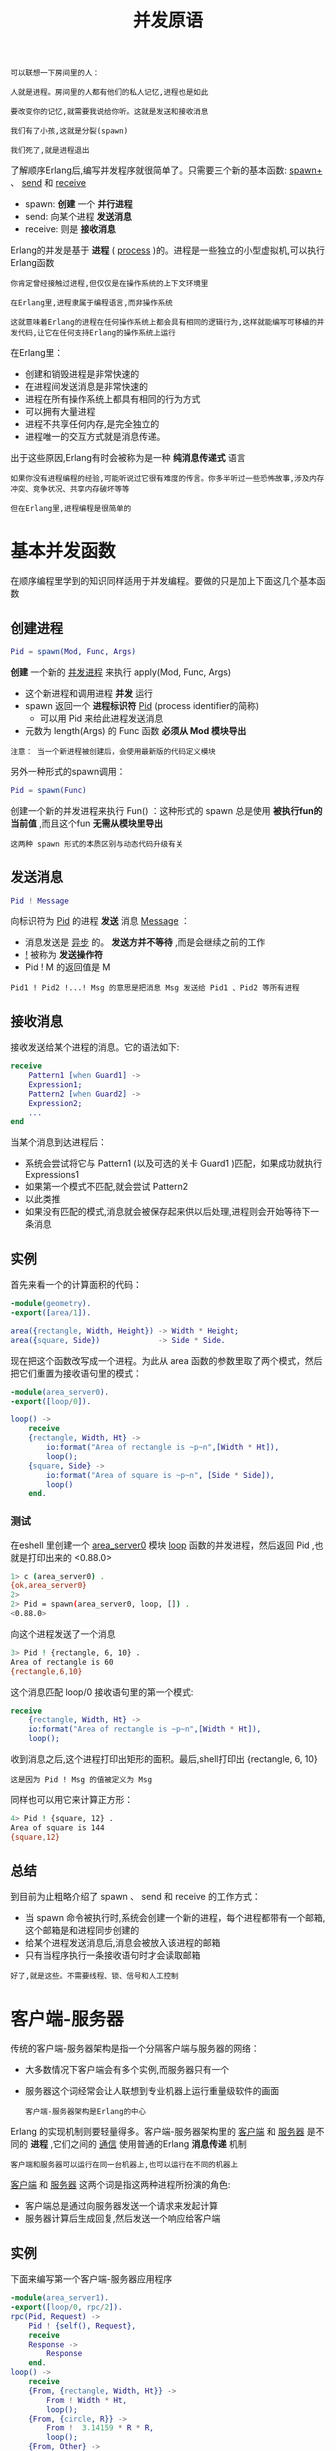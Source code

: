 #+TITLE: 并发原语
#+HTML_HEAD: <link rel="stylesheet" type="text/css" href="css/main.css" />
#+HTML_LINK_UP: introduction.html   
#+HTML_LINK_HOME: concurrency.html
#+OPTIONS: num:nil timestamp:nil ^:nil 


#+begin_example
  可以联想一下房间里的人：

  人就是进程。房间里的人都有他们的私人记忆,进程也是如此

  要改变你的记忆,就需要我说给你听。这就是发送和接收消息

  我们有了小孩,这就是分裂(spawn)

  我们死了,就是进程退出
#+end_example

了解顺序Erlang后,编写并发程序就很简单了。只需要三个新的基本函数: _spawn+_ 、 _send_ 和 _receive_ 
+ spawn: *创建* 一个 *并行进程*
+ send: 向某个进程 *发送消息* 
+ receive: 则是 *接收消息*  

Erlang的并发是基于 *进程* ( _process_ )的。进程是一些独立的小型虚拟机,可以执行Erlang函数 
#+begin_example
  你肯定曾经接触过进程,但仅仅是在操作系统的上下文环境里

  在Erlang里,进程隶属于编程语言,而非操作系统

  这就意味着Erlang的进程在任何操作系统上都会具有相同的逻辑行为,这样就能编写可移植的并发代码,让它在任何支持Erlang的操作系统上运行 
#+end_example


在Erlang里：
+ 创建和销毁进程是非常快速的
+ 在进程间发送消息是非常快速的
+ 进程在所有操作系统上都具有相同的行为方式
+ 可以拥有大量进程
+ 进程不共享任何内存,是完全独立的
+ 进程唯一的交互方式就是消息传递。

出于这些原因,Erlang有时会被称为是一种 *纯消息传递式* 语言

#+begin_example
  如果你没有进程编程的经验,可能听说过它很有难度的传言。你多半听过一些恐怖故事,涉及内存冲突、竞争状况、共享内存破坏等等

  但在Erlang里,进程编程是很简单的
#+end_example
* 基本并发函数
  在顺序编程里学到的知识同样适用于并发编程。要做的只是加上下面这几个基本函数

** 创建进程
   #+begin_src erlang
     Pid = spawn(Mod, Func, Args) 
   #+end_src

   *创建* 一个新的 _并发进程_ 来执行 apply(Mod, Func, Args) 
   + 这个新进程和调用进程 *并发* 运行 
   + spawn 返回一个 *进程标识符* _Pid_ (process identifier的简称) 
     + 可以用 Pid 来给此进程发送消息
   + 元数为 length(Args) 的 Func 函数 *必须从 Mod 模块导出* 

   #+begin_example
     注意： 当一个新进程被创建后，会使用最新版的代码定义模块 
   #+end_example

   另外一种形式的spawn调用：

   #+begin_src erlang
     Pid = spawn(Func)
   #+end_src

   创建一个新的并发进程来执行 Fun() ：这种形式的 spawn 总是使用 *被执行fun的当前值* ,而且这个fun *无需从模块里导出* 

   #+begin_example
     这两种 spawn 形式的本质区别与动态代码升级有关
   #+end_example

** 发送消息
   #+begin_src erlang
     Pid ! Message
   #+end_src
     
   向标识符为 _Pid_ 的进程 *发送* 消息 _Message_ ：
   + 消息发送是 _异步_ 的。 *发送方并不等待* ,而是会继续之前的工作
   + _!_ 被称为 *发送操作符*
   + Pid ! M 的返回值是 M 
   #+begin_example
     Pid1 ! Pid2 !...! Msg 的意思是把消息 Msg 发送给 Pid1 、Pid2 等所有进程
   #+end_example

** 接收消息
   接收发送给某个进程的消息。它的语法如下:

   #+begin_src erlang 
  receive 
      Pattern1 [when Guard1] ->
	  Expression1;
      Pattern2 [when Guard2] ->
	  Expression2;
      ...
  end 
   #+end_src

   当某个消息到达进程后：
   + 系统会尝试将它与 Pattern1 (以及可选的关卡 Guard1 )匹配，如果成功就执行 Expressions1
   + 如果第一个模式不匹配,就会尝试 Pattern2
   + 以此类推 
   + 如果没有匹配的模式,消息就会被保存起来供以后处理,进程则会开始等待下一条消息

** 实例
   首先来看一个的计算面积的代码：

   #+begin_src erlang 
  -module(geometry).  
  -export([area/1]). 

  area({rectangle, Width, Height}) -> Width * Height;
  area({square, Side})             -> Side * Side.
   #+end_src

   现在把这个函数改写成一个进程。为此从 area 函数的参数里取了两个模式，然后把它们重置为接收语句里的模式：

   #+begin_src erlang 
  -module(area_server0).  
  -export([loop/0]). 

  loop() ->
      receive
	  {rectangle, Width, Ht} -> 
	      io:format("Area of rectangle is ~p~n",[Width * Ht]),
	      loop();
	  {square, Side} -> 
	      io:format("Area of square is ~p~n", [Side * Side]),
	      loop()
      end.
   #+end_src

*** 测试
    在eshell 里创建一个 _area_server0_ 模块 _loop_ 函数的并发进程，然后返回 Pid ,也就是打印出来的 <0.88.0> 
    #+begin_src sh 
  1> c (area_server0) . 
  {ok,area_server0}
  2> 
  2> Pid = spawn(area_server0, loop, []) . 
  <0.88.0>
    #+end_src 

    向这个进程发送了一个消息
    #+begin_src sh 
  3> Pid ! {rectangle, 6, 10} . 
  Area of rectangle is 60
  {rectangle,6,10}
    #+end_src
    这个消息匹配 loop/0 接收语句里的第一个模式: 

    #+begin_src erlang 
  receive
      {rectangle, Width, Ht} -> 
	  io:format("Area of rectangle is ~p~n",[Width * Ht]),
	  loop();
    #+end_src

    收到消息之后,这个进程打印出矩形的面积。最后,shell打印出 {rectangle, 6, 10} 

    #+begin_example
      这是因为 Pid ! Msg 的值被定义为 Msg 
    #+end_example

    同样也可以用它来计算正方形：

    #+begin_src sh 
  4> Pid ! {square, 12} .       
  Area of square is 144
  {square,12}
    #+end_src

** 总结
   到目前为止粗略介绍了 spawn 、 send 和 receive 的工作方式：
   + 当 spawn 命令被执行时,系统会创建一个新的进程，每个进程都带有一个邮箱,这个邮箱是和进程同步创建的
   + 给某个进程发送消息后,消息会被放入该进程的邮箱
   + 只有当程序执行一条接收语句时才会读取邮箱 

   #+begin_example
     好了,就是这些。不需要线程、锁、信号和人工控制
   #+end_example

* 客户端-服务器 
  传统的客户端-服务器架构是指一个分隔客户端与服务器的网络：
  + 大多数情况下客户端会有多个实例,而服务器只有一个
  + 服务器这个词经常会让人联想到专业机器上运行重量级软件的画面 

    #+begin_example
    客户端-服务器架构是Erlang的中心
    #+end_example

  Erlang 的实现机制则要轻量得多。客户端-服务器架构里的 _客户端_ 和 _服务器_ 是不同的 *进程* ,它们之间的 _通信_ 使用普通的Erlang *消息传递* 机制

  #+begin_example
    客户端和服务器可以运行在同一台机器上,也可以运行在不同的机器上
  #+end_example

  _客户端_ 和 _服务器_ 这两个词是指这两种进程所扮演的角色:
  + 客户端总是通过向服务器发送一个请求来发起计算
  + 服务器计算后生成回复,然后发送一个响应给客户端
  
** 实例
   下面来编写第一个客户端-服务器应用程序
   #+begin_src erlang 
  -module(area_server1).  
  -export([loop/0, rpc/2]). 
  rpc(Pid, Request) ->
      Pid ! {self(), Request},
      receive
	  Response ->
	      Response
      end.
  loop() ->
      receive
	  {From, {rectangle, Width, Ht}} -> 
	      From ! Width * Ht,
	      loop();
	  {From, {circle, R}} -> 
	      From !  3.14159 * R * R,
	      loop();
	  {From, Other} ->
	      From ! {error,Other},
	      loop()
      end.
   #+end_src

   首先,对上一节里编写的程序做一些小的修改 

   #+begin_example
     在上一个程序里,我们只需要向某个进程发送请求,然后接收它并打印出来，现在要做的是向发送原请求的进程发送一个响应

     问题是,我们不知道该把响应发给谁。要发送一个响应,客户端必须加入一个服务器可以回复的地址

     这就像是给某人写信，如果你想得到回复,最好把你的地址写在信中!
   #+end_example

   因此,发送方必须加入一个回复地址。要做到这一点,可以把：

   #+begin_src erlang 
  Pid ! {rectangle, 6, 10} . 
   #+end_src

   修改成下面这样， _self()_ 是 _客户端进程_ 的 _标识符_ ：

   #+begin_src erlang 
  Pid ! {self(), {rectangle, 6, 10}} . 
   #+end_src

   因为消息发送格式变了，必须把接收请求的代码从:

   #+begin_src erlang 
  loop() ->
      receive
	  {rectangle, Width, Ht} -> 
	      io:format("Area of rectangle is ~p~n",[Width * Ht]),
	      loop();
	   % ......
   #+end_src

   改成为：

   #+begin_src erlang 
  loop() ->
      receive
	  {From, {rectangle, Width, Ht}} -> 
	      From ! Width * Ht,
	      loop();
	  % .....
   #+end_src

   注意：如何把计算结果发回由 _From_ 参数指定的进程的

   #+begin_example
   因为客户端把这个参数设置成它自己的ID，所以能收到结果
   #+end_example

   + _发送请求的进程_ 通常称为 _客户端_ 
   + _接收请求并回复客户端的进程_ 称为 _服务器_ 

   #+begin_example
     另外,最佳实践是确认发送给进程的每一个消息都已收到

     如果发送给进程的消息不匹配原始接收语句里的任何一个模式,这条消息就会遗留在进程邮箱里,永远无法接收

     为了解决这个问题,在接收语句的最后加了一个子句,让它能匹配所有发送给此进程的消息
   #+end_example

   最后添加一个名为 _rpc_ (即远程过程调用)的实用小函数, 它封装了向服务器发送请求和等待响应的代码 

   #+begin_src erlang 
  rpc(Pid, Request) ->
      Pid ! {self(), Request},
      receive
	  Response ->
	      Response
      end.
   #+end_src

*** 测试
    可以在shell里试验一下它：

    #+begin_src sh 
  1> c (area_server1) . 
  {ok,area_server1}
  2> 
  2> Pid = spawn(area_server1, loop, []) . 
  <0.88.0>
  3> area_server1:rpc(Pid, {rectangle, 6, 8}) .  
  48
  4>  
  4> area_server1:rpc(Pid, {circle, 6}) .        
  113.09723999999999
  5>   
  5> area_server1:rpc(Pid, socks) .         
  {error,socks}
    #+end_src

    #+begin_example
      这段代码有个小问题：

      在 rpc/2 函数里,我们向服务器发送请求然后等待响应，但我们并不是等待来自服务器的响应,而是在等待任意消息

      如果其他某个进程在客户端等待来自服务器的消息时向它发送了一个消息,客户端就会将此消息错误解读为来自服务器的响应
    #+end_example

*** 改进
    要纠正这个问题,可以把接收语句的形式修改如下：

    #+begin_src erlang 
  loop() ->
      receive 
	  {From, ...} ->
	      From ! {self(), ...},
	      loop();
	  %... ->
      end .  
    #+end_src

    再把 rpc 改成：

    #+begin_src erlang 
  rpc(Pid, Request) ->
      Pid ! {self(), Request},
      receive
	  {Pid, Response} ->
	      Response
      end.
    #+end_src

    调用 rpc 函数时, Pid 会被绑定为某个值,因此 {Pid, Response} 这个模式里的 Pid 已绑定，而 Response 未绑定这个模式只会匹配包含一个双元素元组(第一个元素是 Pid )的消息。所有别的消息都会进入队列

    #+begin_example
      receive 提供了选择性接收的功能，会在后面介绍
    #+end_example

    改进后的代码：

    #+begin_src erlang 
  -module(area_server1).  
  -export([loop/0, rpc/2]). 
  rpc(Pid, Request) ->
      Pid ! {self(), Request},
      receive
	  Response ->
	      Response
      end.

  loop() ->
      receive
	  {From, {rectangle, Width, Ht}} -> 
	      From ! Width * Ht,
	      loop();
	  {From, {circle, R}} -> 
	      From !  3.14159 * R * R,
	      loop();
	  {From, Other} ->
	      From ! {error,Other},
	      loop()
      end.
    #+end_src

    测试下：

    #+begin_src sh 
  1> Pid = spawn(area_server2, loop, []) . 
  <0.83.0>
  2> 
  2> area_server2:rpc(Pid, {circle, 5}) . 
  78.53975
    #+end_src

*** 封装
    最后一点可改进的地方。可以把 rpc 和 spawn 隐藏在模块内
    #+begin_example
      这是一种好的做法，因为它能让我们在不改变客户端代码的情况下修改服务器的内部细节
    #+end_example

    最终的代码如下:  
    #+begin_src erlang 
  -module(area_server_final).  
  -export([start/0, area/2, loop/0]). 

  start() -> spawn(area_server_final, loop, []).

  area(Pid, What) ->
      rpc(Pid, What).
  rpc(Pid, Request) ->
      Pid ! {self(), Request},
      receive
	  {Pid, Response} ->
	      Response
      end.
  loop() ->
      receive
	  {From, {rectangle, Width, Ht}} -> 
	      From ! {self(), Width * Ht},
	      loop();
	  {From, {circle, R}} -> 
	      From !  {self(), 3.14159 * R * R},
	      loop();
	  {From, Other} ->
	      From ! {self(), {error,Other}},
	      loop()
      end.
    #+end_src

    #+begin_example
      注意：还需要把 spawn的参数(也就是 loop/0 )从模块中 导出 
    #+end_example

    调用函数 _start/0_ 和 _area/2_ (之前称为 spawn 和 rpc )来运行它：

    #+begin_src sh 
  1> Pid = area_server_final:start() . 
  <0.83.0>
  2> 
  2> area_server_final:area(Pid, {rectangle, 10, 8}) .  
  80
  3>  
  3> area_server_final:area(Pid, {circle, 4}) .         
  50.26544
  4>   
  4> area_server_final:area(Pid, socks) .         
  {error,socks}
    #+end_src

    #+begin_example
      这些新名称更好一些，因为它们能更准确地描述服务器的行为
    #+end_example

*** 总结
    这样就完成了一个简单的客户端-服务器模块。所需要的就是三个基本函数: spawn 、 send 和receive 

    #+begin_example
    这种模式会以各类变种的形式不断重复出现,变化虽然可大可小,但基本的概念是不变的
    #+end_example


* 进程很轻巧
  #+BEGIN_EXAMPLE
    在这个阶段,你可能会担心性能问题。毕竟,如果创建数百或者数千个Erlang进程,就必须付出一定的代价。让我们来看看代价有多大
  #+END_EXAMPLE

  现在将执行一些分裂操作,创建大量的进程,并计算要花费多长时间。下面是一个程序: 

  #+BEGIN_SRC erlang 
  -module(processes).

  -export([max/1]).

  %% max(N) 

  %%   Create N processes then destroy them
  %%   See how much time this takes

  max(N) ->
      Max = erlang:system_info(process_limit),
      io:format("Maximum allowed processes:~p~n",[Max]),
      statistics(runtime),
      statistics(wall_clock),
      L = for(1, N, fun() -> spawn(fun() -> wait() end) end),
      {_, Time1} = statistics(runtime),
      {_, Time2} = statistics(wall_clock),
      lists:foreach(fun(Pid) -> Pid ! die end, L),
      U1 = Time1 * 1000 / N,
      U2 = Time2 * 1000 / N,
      io:format("Process spawn time=~p (~p) microseconds~n",
		[U1, U2]).

  wait() ->
      receive
	  die -> void
      end.

  for(N, N, F) -> [F()];
  for(I, N, F) -> [F()|for(I+1, N, F)].
  #+END_SRC

  #+BEGIN_EXAMPLE
    请注意在这里用的是 spawn(Fun) ,并且被创建的函数并不需要从模块里导出
  #+END_EXAMPLE

  下面的结果源于我现在所用的计算机：

  #+BEGIN_SRC sh 
  2> processes:max(20000) . 
  Maximum allowed processes:262144
  Process spawn time=0.0 (1.95) microseconds
  ok
  3> processes:max(300000) . 
  Maximum allowed processes:262144

  =ERROR REPORT==== 8-Mar-2021::10:50:30 ===
  Error in process <0.25.4648> with exit value:
  {system_limit,[{erlang,spawn_link,
			 [erlang,apply,[#Fun<shell.1.83096281>,[]]],
			 []},
		 {erlang,spawn_link,1,[]},
		 {shell,get_command,5,[{file,"shell.erl"},{line,299}]},
		 {shell,server_loop,7,[{file,"shell.erl"},{line,230}]}]}
  Eshell V7.3  (abort with ^G)
  ,*** ERROR: Shell process terminated! ***

  =ERROR REPORT==== 8-Mar-2021::10:50:30 ===
  Too many processes
  #+END_SRC

  创建 20000个进程平均消耗了0.0微秒/进程的CPU时间和1.95微秒/进程的实际运行时间

  #+BEGIN_EXAMPLE
    请注意使用了内置函数 erlang:system_info(process_limit) 来找出所允许的最大进程数量

    其中有一些是系统保留的进程,所以你的程序实际上不能用那么多

    当超出限制值时,系统会拒绝启动更多的进程并生成一个错误报告(见第2个命令)
  #+END_EXAMPLE

  系统内设的限制值是262 144个进程。要超越这一限制,必须用 _+P_ 标识启动Erlang仿真器如下: 

  #+BEGIN_SRC sh 
  $ erl +P 3000000 
  Erlang/OTP 18 [erts-7.3] [source] [64-bit] [smp:6:6] [async-threads:10] [kernel-poll:false]

  Eshell V7.3  (abort with ^G)
  1> processes:max(500000) .  
  Maximum allowed processes:4194304
  Process spawn time=1.36 (4.388) microseconds
  ok
  2>  
  2> processes:max(1000000) .  
  Maximum allowed processes:4194304
  Process spawn time=1.53 (4.811) microseconds
  ok
  3>  
  3> processes:max(2000000) .  
  Maximum allowed processes:4194304
  Process spawn time=1.945 (3.928) microseconds
  ok
  4>  
  4> processes:max(3000000) .  
  Maximum allowed processes:4194304
  Process spawn time=2.3833333333333333 (4.996666666666667) microseconds
  ok
  #+END_SRC
  在前面的例子里,系统实际选择的值是恰好 _大于参数的2的幂_ 。这个实际值可以通过调用 _erlang:system_info(process_limit)_ 获得。可以看到,随着进程数量的增加,进程创建的时间也在增加。如果继续增加进程的数量,最终会耗尽物理内存,导致系统开始把物理内存交换到硬盘上,运行速度明显变慢


  #+BEGIN_EXAMPLE
    如果编写的程序需要使用大量进程,最好先搞清楚物理内存在交换到硬盘之前能容纳多少进程,并且确保程序运行在物理内存中
  #+END_EXAMPLE
  如你所见,创建大量进程的速度是很快的

  #+BEGIN_EXAMPLE
    如果你是一名C或Java程序员,也许会不敢使用大量的进程,而且必须负责管理它们

    而在Erlang里,创建进程让编程变得更简单,而不是更复杂
  #+END_EXAMPLE

* 带超时的接收
  #+BEGIN_EXAMPLE
    有时候一条接收语句会因为消息迟迟不来而一直等下去

    发生这种情况的原因有很多,比如程序里可能有一处逻辑错误,或者准备发送消息的进程在消息发出前就崩溃了
  #+END_EXAMPLE
  要避免这个问题,可以给接收语句增加一个超时设置,设定进程 *等待* _接收消息的最长时间_ 。它的语法如下:

  #+BEGIN_SRC erlang 
  receive 
      Pattern1 [when Guard1] ->
	  Expressions1;
      Pattern2 [when Guard2] ->
	  Expressions2;
      ...
  after Time ->
	  Expressions;
  end .
  #+END_SRC
  如果在进入接收表达式的 Time 毫秒后还没有收到匹配的消息,进程就会停止等待消息,转而执行 Expressions  

** 只带超时的接收
   可以编写一个只有超时部分的 receive 。通过这种方法,可以定义一个 _sleep(T)_ 函数, 它会让当前的进程挂起 T 毫秒：

   #+BEGIN_SRC erlang 
  sleep(T) ->
      receive
      after T ->
	 true
      end.
   #+END_SRC

** 超时值为 0 的接收
   超时值为0会让 _超时的主体部分_ *立即发生* 

   #+BEGIN_EXAMPLE
     但在这之前,系统会尝试对邮箱里的消息进行匹配
   #+END_EXAMPLE

   可以用它来定义一个 _flush_buffer_ 函数,它会清空进程邮箱里的所有消息：

   #+BEGIN_SRC erlang 
  flush_buffer() ->
      receive
	  _Any ->
	      flush_buffer()
      after 0 ->
	  true
      end.
   #+END_SRC

   #+BEGIN_EXAMPLE
     注意：如果没有超时子句, flush_buffer 就会在邮箱为空时永远挂起且不返回
   #+END_EXAMPLE

   还可以使用零超时来实现某种形式的 _优先接收_ ,就像下面这样:

   #+BEGIN_SRC erlang 
  priority_receive() ->
      receive
	  {alarm, X} ->
	      {alarm, X}
      after 0 ->
	  receive
	      Any ->
		  Any
	  end
      end.
   #+END_SRC

   + 如果邮箱里不存在匹配 {alarm, X} 的消息, priority_receive 就会接收邮箱里的第一个消息
     + 如果没有任何消息,它就会在最里面的接收语句处挂起,并返回它收到的第一个消息
   + 如果存在匹配 {alarm, X} 的消息,这个消息就会被立即返回

   #+BEGIN_EXAMPLE
     请记住,只有当邮箱里的所有条目都进行过模式匹配后,才会检查 after 部分。如果没有 after 0 语句,警告(alarm)消息就不会被首先匹配

     因此对大的邮箱使用优先接收是相当低效的,所以如果打算使用这一技巧,请确保邮箱不要太满
   #+END_EXAMPLE

** 超时值为无穷大的接收
   如果接收语句里的超时值是原子 _infinity_ (无穷大),就 *永远不会触发超时* 

   #+BEGIN_EXAMPLE
     这对那些在接收语句之外计算超时值的程序可能很有用

     有时候计算的结果是返回一个实际的超时值,其他的时候则是让接收语句永远等待下去
   #+END_EXAMPLE

** 实现一个定时器
   #+BEGIN_EXAMPLE
     可以用接收超时来实现一个简单的定时器
   #+END_EXAMPLE

   函数 _stimer:start(Time, Fun)_ 会在 Time 毫秒之后执行 Fun (一个不带参数的函数)。它返回一个句柄(是一个PID),可以在需要时用来关闭定时器：

   #+BEGIN_SRC erlang 
  -module(stimer).
  -export([start/2, cancel/1]).

  start(Time, Fun) -> spawn(fun() -> timer(Time, Fun) end).
  cancel(Pid) -> Pid ! cancel.
  timer(Time, Fun) ->
      receive
	  cancel ->
	      void
      after Time ->
	      Fun()
      end.

   #+END_SRC

   启动一个超时器，等待的时间超过了5秒钟,定时器就会触发：

   #+BEGIN_SRC sh 
  2> Pid = stimer:start(5000, fun() -> io:format("time event~n") end) . 
  <0.39.0>
  3> 
  time event
   #+END_SRC

   启动一个定时器，然后在到期前关闭它：
   #+BEGIN_SRC sh 
  3> Pid1 = stimer:start(50000, fun() -> io:format("time event~n") end) .  
  <0.41.0>
  4>  
  4> stimer:cancel(Pid1) . 
  cancel
   #+END_SRC

   #+BEGIN_EXAMPLE
     超时和定时器是实现许多通信协议的关键

     等待某个消息时并不想永远等下去,所以会像例子里那样增加一个超时设置
   #+END_EXAMPLE

* 选择性接收
  基本函数 receive 用来从进程邮箱里提取消息,但它所做的不仅仅是简单的模式匹配。它还会把未匹配的消息加入队列供以后处理,并管理超时。下面这个语句:

  #+BEGIN_SRC erlang 
  receive 
      Pattern1 [when Guard1] ->
	  Expressions1;
      Pattern2 [when Guard2] ->
	  Expressions2;
      ...
  after Time ->
	  ExpressionsTimeout;
  end .
  #+END_SRC

  它的工作方式如下：
  1. 进入 receive 语句时会 *启动* 一个 _定时器_ (但只有当表达式包含 after 部分时才会如此)
  2. *取出* 邮箱里的 _第一个消息_ ,尝试将它与 _Pattern1_ 、 _Pattern2_ 等 *模式匹配* 
     + 如果匹配成功,系统就会从 _邮箱_ 中 *移除* 这个 _消息_ ,并 *执行* 模式后面的 _表达式_
  3. 如果 receive 语句里的 _所有模式_ 都 *不匹配* 邮箱的 _第一个消息_ ,系统就会从 _邮箱_ 中 *移除* 这个 _消息_ 并把它放入一个 _保存队列_ ,然后继续尝试邮箱里的 _第二个消息_ 
     + 这一过程会不断重复,直到发现匹配的消息或者邮箱里的 *所有消息* 都被 _检查_ 过了为止
  4. 如果邮箱里的 _所有消息_ 都 *不匹配* , _进程_ 就会被 *挂起* 并 *重新调度* ,直到 _新的消息_ 进入邮箱才会继续执行
     + 新消息到达后, _保存队列里的消息_ *不会重新匹配* ,只有 _新消息_ 才会进行匹配
  5. 一旦 _某个消息_ *匹配成功* , _保存队列里的所有消息_ 就会按照 _到达进程的顺序_ *重新* 进入 _邮箱_ 
     + 但如果 *设置* 了 _定时器_ ,就会 *清除* 这些消息
  6. 如果 _定时器_ 在我们 _等待消息时_ *到期* 了,系统就会 *执行* 表达式 _ExpressionsTimeout_ ,并把 _所有保存的消息_ 按照它们 _到达进程的顺序_ *重新* 放回 _邮箱_

* 注册进程
  #+BEGIN_EXAMPLE
    如果想给一个进程发送消息,就需要知道它的PID,但是当进程创建时,只有父进程才知道它的PID。系统里没有其他进程知道它的存在

    这通常很不方便,因为必须把PID发送给系统里所有想要和它通信的进程

    另一方面,这也很安全。如果不透露某个进程的PID,其他进程就无法以任何方式与其交互
  #+END_EXAMPLE

  Erlang有一种 *公布* _进程标识符_ 的方法,它让系统里的任何进程都能与该进程通信。这样的进程被称为 *注册进程* ( _registered process_ )。管理注册进程的内置函数有四个：

  +  用 AnAtom (一个原子)作为名称来注册进程 Pid 

    #+BEGIN_SRC erlang 
    register(AnAtom, Pid)
    #+END_SRC

    #+BEGIN_EXAMPLE
      如果 AnAtom 已被用于注册某个进程,这次注册就会失败
    #+END_EXAMPLE

  +  移除与 AnAtom 关联的所有注册信息 

    #+BEGIN_SRC erlang 
    unregister(AnAtom) 
    #+END_SRC

    #+BEGIN_EXAMPLE
      注意：如果某个注册进程崩溃了,就会自动取消注册
    #+END_EXAMPLE

  + 检查 AnAtom 是否已被注册：
    + 如果是就返回进程标识符 Pid
    + 如果没有找到与 AnAtom 关联的进程就返回原子 undefined 

      #+BEGIN_SRC erlang 
       whereis(AnAtom) -> Pid | undefined 
      #+END_SRC

  + 返回一个包含系统里所有注册进程的列表  

    #+BEGIN_SRC erlang 
       registered() ->
	    [AnAtom::atom()]
    #+END_SRC

** 测试
   可以用 register 来改写前面的代码示例,并尝试用创建的进程名称进行注册：

   #+BEGIN_SRC sh 
  3> Pid = spawn(area_server0, loop, []) . 
  <0.41.0>
  4> 
  4> register(area, Pid) . 
  true
   #+END_SRC

   一旦名称注册完成,就可以像这样给它发送消息: 

   #+BEGIN_SRC sh 
  5> area ! {rectangle, 4, 5} .  
  Area of rectangle is 20
  {rectangle,4,5}
   #+END_SRC

** 实例
   可以用 register 来制作一个模拟时钟的注册进程：

   #+BEGIN_SRC erlang 
  -module(clock).
  -export([start/2, stop/0]).

  start(Time, Fun) -> 
      register(clock, spawn(fun() -> tick(Time, Fun) end)).
  stop() -> clock ! stop.
  tick(Time, Fun) ->
      receive
	  stop ->
	      void
      after Time ->
	      Fun(),
	      tick(Time, Fun)
      end.
   #+END_SRC

   这个时钟会不断滴答作响,直到你停止它

   #+BEGIN_SRC sh 
  1> clock:start(5000, fun() -> io:format("Tick~p~n",[erlang:now()]) end ) .  
  true
  2>  
  Tick{1615,369367,86685}
  Tick{1615,369372,90751}
  Tick{1615,369377,94390}
  Tick{1615,369382,98343}
  Tick{1615,369387,102537}
  2> clock:stop() . 
  stop
   #+END_SRC

* 尾递归
  再来看一下之前编写的面积计算服务器,它的接收循环如下:

  #+BEGIN_SRC erlang 
  loop() ->
      receive
	  {From, {rectangle, Width, Ht}} -> 
	      From ! {self(), Width * Ht},
	      loop();
	  {From, {circle, R}} -> 
	      From !  {self(), 3.14159 * R * R},
	      loop();
	  {From, Other} ->
	      From ! {self(), {error,Other}},
	      loop()
      end.
  #+END_SRC

  #+BEGIN_EXAMPLE
  仔细观察,就会发现每当收到消息时就会处理它并立即再次调用 loop() 
  #+END_EXAMPLE

  这一过程被称为 *尾递归* ( _tail-recursive_ )：对一个尾递归的函数可以进行特别编译，把语句序列里的 _最后一次函数调用_ 替换成 _跳至被调用函数的开头_ 

  #+BEGIN_EXAMPLE
    这就意味着尾递归的函数无需消耗栈空间也能一直循环下去
  #+END_EXAMPLE

  假设编写了以下(不正确的)代码：

  #+BEGIN_SRC erlang 
  loop() ->
      receive
	  {From, {rectangle, Width, Ht}} -> 
	      From ! {self(), Width * Ht},
	      loop(),
	      someOtherFunc();
	  {From, {circle, R}} -> 
	      From !  {self(), 3.14159 * R * R},
	      loop();
	  %......
      end.
  #+END_SRC

  在第5行里调用了 loop() ,但是编译器必然推断出“当调用 loop() 后必须返回这里,因为得调用第6行里的 someOtherFunc() ”。于是它把 someOtherFunc 的地址推入栈,然后跳到 loop 的开头

  #+BEGIN_EXAMPLE
    这么做的问题在于 loop() 是永不返回的,它会一直循环下去

    所以,每次经过第5行,就会有一个返回地址被推入控制栈,最终系统的空间会消耗殆尽
  #+END_EXAMPLE
  避免这个问题的方法很简单，如果编写的函数 F 是 _永不返回_ 的(就像 loop() 一样),就要确保：
  + 在调用 F 之后 *不再调用其他任何东西* 
  + *别把* F 用在 _列表_ 或 _元组_ *构造器* 里

** 模板
   编写并发程序时,几乎总是从下面这样的代码起步:

   #+BEGIN_SRC erlang 
  -module(ctemplate).
  -compile(export_all).

  start() ->
      spawn(?MODULE, loop, []).

  rpc(Pid, Request) ->
      Pid ! {self(), Request},
      receive
	  {Pid, Response} ->
	      Response
      end.

  loop(X) ->
      receive
	  Any ->
	      io:format("Received:~p~n",[Any]),
	      loop(X)
      end.
   #+END_SRC
   1. 接收循环仅仅是一个空循环，它会接收并打印出任何发给它的消息
   2. 在开发程序的过程中，我会开始向一些进程发送消息
      + 因为一开始没有给接收循环添加能匹配这些消息的模式，所以接收语句底部的代码就会把它们打印出来
   3. 每到这个时候，我就会给接收循环添加一个匹配模式并重新运行程序

   #+BEGIN_EXAMPLE
     这一技巧在相当程度上决定了编写程序的顺序

     从一个小程序开始，逐渐扩展它，并在开发过程中不断进行测试
   #+END_EXAMPLE

* 用 MFA 或 Fun 进行 spawn 
  用显式的模块、函数名和参数列表(称为MFA)来创建一个进程是确保运行进程能够正确升级为新版模块代码(即使用中被再次编译)的恰当方式

  #+BEGIN_EXAMPLE
    动态代码升级机制不适用于fun的创建，只能用于带有显式名称的MFA上
  #+END_EXAMPLE

  + 如果不关心动态代码升级,或者确定程序不会在未来进行修改,就可以使用 spawn 的spawn(Fun) 形式
  + 如果有疑问,就使用 spawn(MFA) 

  #+BEGIN_EXAMPLE
    接下来我们将关注错误恢复,了解如何运用三个新的概念(连接、信号和捕捉进程退出)来编写容错的并发程序
  #+END_EXAMPLE

  [[file:error_handle.org][Next：错误处理]]

  [[file:introduction.org][Previous：并发介绍]]

  [[file:concurrency.org][Home：目录]]

